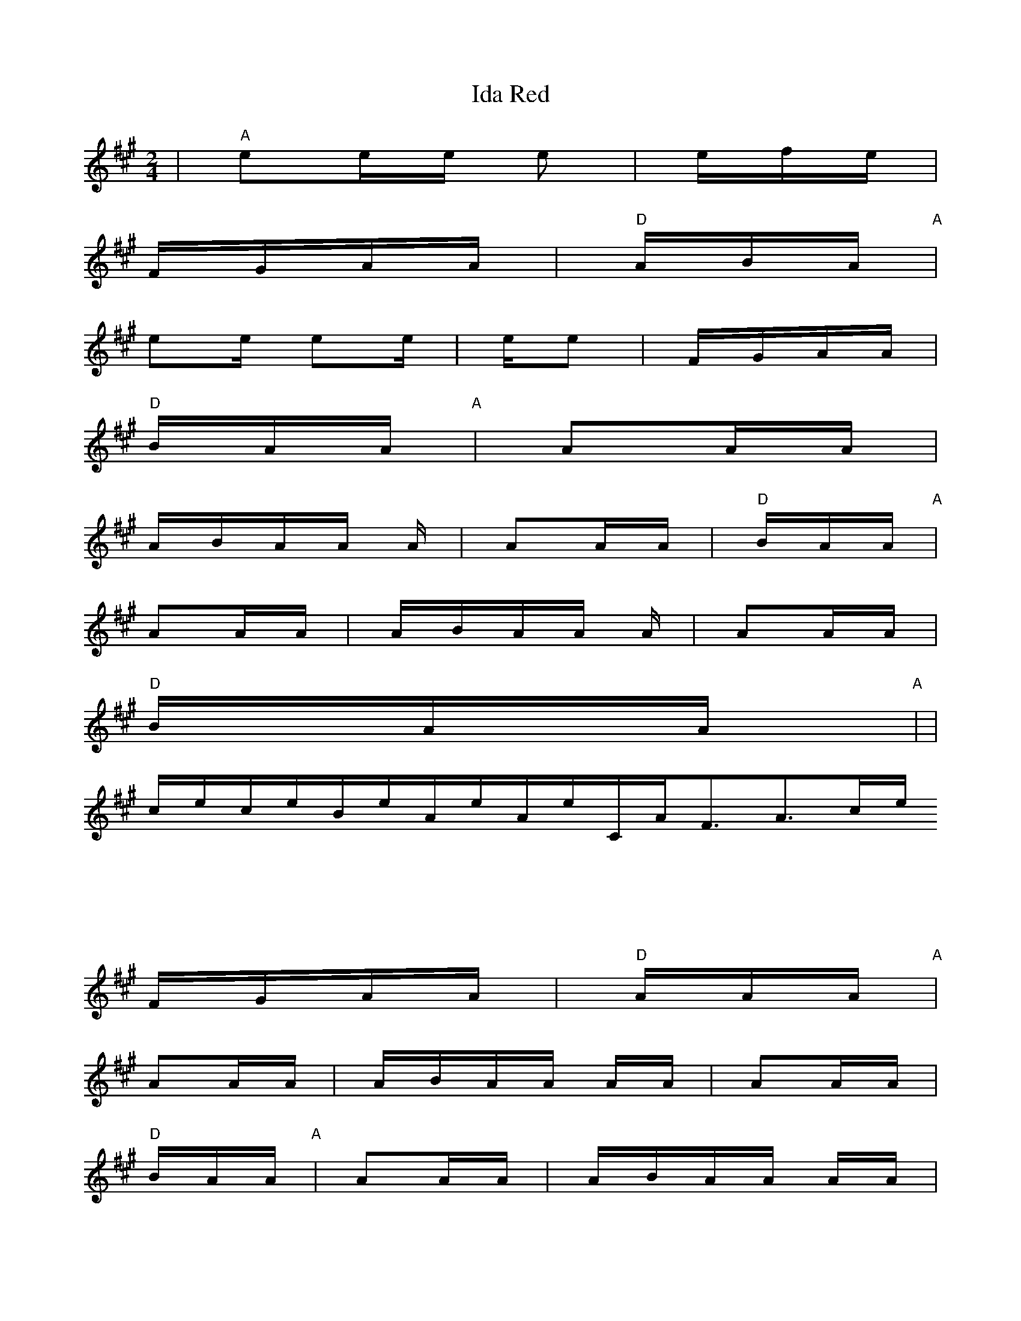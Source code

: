 X: 1
T:Ida Red
M:2/4
L:1/16
S:Devil's Box Vol 9 #1 3/1/75
N:As played by Monk Daniels
Z:Transcribed by Frank Maloy
K:A
+Ae++Ae+|"A"e2ee e2+ce++ce+|efe+Be+ +ce++Be++ce++Be+|
+Ae++ce++Be++Ae+ FGAA|"D"ABA+FA+ "A"+E3A3++ce+|
e2e+ef+ e2+ce+e|e+ef+e2 +c3e3++ce+|+ce++Be++Ae++Ae+ FGAA|
"D"BA+FA+A "A"+E3A3++EA+|+C2E2++EA++EA+ A2AA|
ABAA +FA+A+FA++EA+|+C2E2++EA++EA+ A2AA|"D"BA+FA+A "A"+E3A3++FA+|
+C2E2++EA++EA+ A2AA|ABAA +FA+A+FA++EA+|+C2E2++EA++EA+ A2AA|
"D"BA+FA+A "A"+E4A4+|+A2E2++Ae++Af+ +A2e2++ce++Ae+| +Ae++Af++A2e2+ +c3e3
++ce+|+ce++Be++Ae++Ae+ FGAA|"D"AA+CA+A "A"+F3A3++ce+|
+A2E2++Ae++Af+ +A2e2++ce++Ae+| +Ae++Af++A2e2+ +c3e3++ce+|
+ce++Be++Ae++Ae+ FGAA|"D"AA+CA+A "A"+F3A3++EA+|
+C2E2++EA++EA+ A2AA|ABAA +C2A2+AA|+C2E2++EA++EA+ A2AA|
"D"BA+FA+A "A" +E3A3++EA+|+C2E2++EA++EA+ A2AA|ABAA +C2A2+AA|
+C2E2++EA++EA+ A2AA|"D"BA+FA+A "A" +E4A4+|
